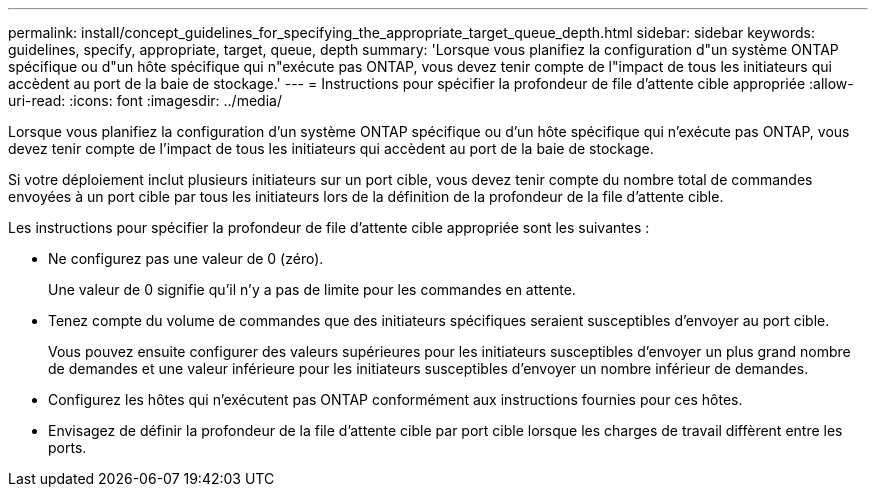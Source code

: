---
permalink: install/concept_guidelines_for_specifying_the_appropriate_target_queue_depth.html 
sidebar: sidebar 
keywords: guidelines, specify, appropriate, target, queue, depth 
summary: 'Lorsque vous planifiez la configuration d"un système ONTAP spécifique ou d"un hôte spécifique qui n"exécute pas ONTAP, vous devez tenir compte de l"impact de tous les initiateurs qui accèdent au port de la baie de stockage.' 
---
= Instructions pour spécifier la profondeur de file d'attente cible appropriée
:allow-uri-read: 
:icons: font
:imagesdir: ../media/


[role="lead"]
Lorsque vous planifiez la configuration d'un système ONTAP spécifique ou d'un hôte spécifique qui n'exécute pas ONTAP, vous devez tenir compte de l'impact de tous les initiateurs qui accèdent au port de la baie de stockage.

Si votre déploiement inclut plusieurs initiateurs sur un port cible, vous devez tenir compte du nombre total de commandes envoyées à un port cible par tous les initiateurs lors de la définition de la profondeur de la file d'attente cible.

Les instructions pour spécifier la profondeur de file d'attente cible appropriée sont les suivantes :

* Ne configurez pas une valeur de 0 (zéro).
+
Une valeur de 0 signifie qu'il n'y a pas de limite pour les commandes en attente.

* Tenez compte du volume de commandes que des initiateurs spécifiques seraient susceptibles d'envoyer au port cible.
+
Vous pouvez ensuite configurer des valeurs supérieures pour les initiateurs susceptibles d'envoyer un plus grand nombre de demandes et une valeur inférieure pour les initiateurs susceptibles d'envoyer un nombre inférieur de demandes.

* Configurez les hôtes qui n'exécutent pas ONTAP conformément aux instructions fournies pour ces hôtes.
* Envisagez de définir la profondeur de la file d'attente cible par port cible lorsque les charges de travail diffèrent entre les ports.

